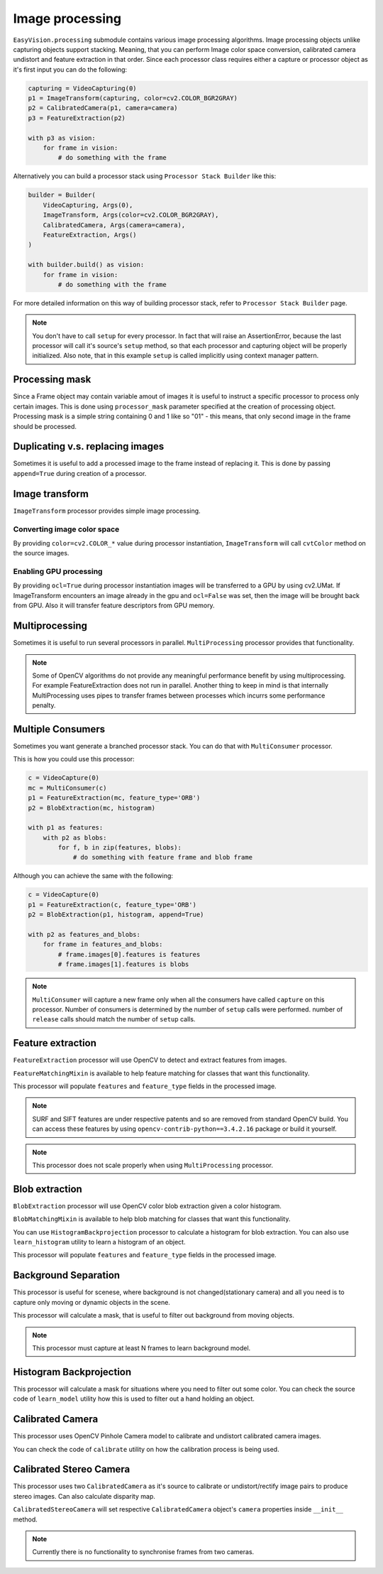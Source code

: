 Image processing
****************

``EasyVision.processing`` submodule contains various image processing algorithms. Image processing objects unlike capturing objects support stacking.
Meaning, that you can perform Image color space conversion, calibrated camera undistort and feature extraction in that order.
Since each processor class requires either a capture or processor object as it's first input you can do the following:

.. code-block:: python

    capturing = VideoCapturing(0)
    p1 = ImageTransform(capturing, color=cv2.COLOR_BGR2GRAY)
    p2 = CalibratedCamera(p1, camera=camera)
    p3 = FeatureExtraction(p2)

    with p3 as vision:
        for frame in vision:
            # do something with the frame

Alternatively you can build a processor stack using ``Processor Stack Builder`` like this:

.. code-block:: python

    builder = Builder(
        VideoCapturing, Args(0),
        ImageTransform, Args(color=cv2.COLOR_BGR2GRAY),
        CalibratedCamera, Args(camera=camera),
        FeatureExtraction, Args()
    )

    with builder.build() as vision:
        for frame in vision:
            # do something with the frame

For more detailed information on this way of building processor stack, refer to ``Processor Stack Builder`` page.

.. note::

    You don't have to call ``setup`` for every processor. In fact that will raise an AssertionError, because the last processor will call it's source's
    ``setup`` method, so that each processor and capturing object will be properly initialized. Also note, that in this example ``setup`` is called implicitly
    using context manager pattern.

Processing mask
===============

Since a Frame object may contain variable amout of images it is useful to instruct a specific processor to process only certain images.
This is done using ``processor_mask`` parameter specified at the creation of processing object.
Processing mask is a simple string containing 0 and 1 like so "01" - this means, that only second image in the frame should be processed.

Duplicating v.s. replacing images
=================================

Sometimes it is useful to add a processed image to the frame instead of replacing it. This is done by passing ``append=True`` during creation of a processor.

Image transform
===============

``ImageTransform`` processor provides simple image processing.

Converting image color space
----------------------------

By providing ``color=cv2.COLOR_*`` value during processor instantiation, ``ImageTransform`` will
call ``cvtColor`` method on the source images.

Enabling GPU processing
-----------------------

By providing ``ocl=True`` during processor instantiation images will be transferred to a GPU by
using cv2.UMat. If ImageTransform encounters an image already in the gpu and ``ocl=False`` was set,
then the image will be brought back from GPU. Also it will transfer feature descriptors from GPU memory.

Multiprocessing
===============

Sometimes it is useful to run several processors in parallel. ``MultiProcessing`` processor provides
that functionality.

.. note::

    Some of OpenCV algorithms do not provide any meaningful performance benefit by using multiprocessing.
    For example FeatureExtraction does not run in parallel.
    Another thing to keep in mind is that internally MultiProcessing uses pipes to transfer frames
    between processes which incurrs some performance penalty.

Multiple Consumers
==================

Sometimes you want generate a branched processor stack. You can do that with ``MultiConsumer`` processor.

This is how you could use this processor:

.. code-block:: python

    c = VideoCapture(0)
    mc = MultiConsumer(c)
    p1 = FeatureExtraction(mc, feature_type='ORB')
    p2 = BlobExtraction(mc, histogram)

    with p1 as features:
        with p2 as blobs:
            for f, b in zip(features, blobs):
                # do something with feature frame and blob frame

Although you can achieve the same with the following:

.. code-block:: python

    c = VideoCapture(0)
    p1 = FeatureExtraction(c, feature_type='ORB')
    p2 = BlobExtraction(p1, histogram, append=True)

    with p2 as features_and_blobs:
        for frame in features_and_blobs:
            # frame.images[0].features is features
            # frame.images[1].features is blobs

.. note::
    ``MultiConsumer`` will capture a new frame only when all the consumers have called ``capture`` on this
    processor. Number of consumers is determined by the number of ``setup`` calls were performed.
    number of ``release`` calls should match the number of ``setup`` calls.

Feature extraction
==================

``FeatureExtraction`` processor will use OpenCV to detect and extract features from images.

``FeatureMatchingMixin`` is available to help feature matching for classes that want this functionality.

This processor will populate ``features`` and ``feature_type`` fields in the processed image.

.. note::
    SURF and SIFT features are under respective patents and so are removed from standard OpenCV build.
    You can access these features by using ``opencv-contrib-python==3.4.2.16`` package or build it yourself.

.. note::
    This processor does not scale properly when using ``MultiProcessing`` processor.

Blob extraction
===============

``BlobExtraction`` processor will use OpenCV color blob extraction given a color histogram.

``BlobMatchingMixin`` is available to help blob matching for classes that want this functionality.

You can use ``HistogramBackprojection`` processor to calculate a histogram for blob extraction.
You can also use ``learn_histogram`` utility to learn a histogram of an object.

This processor will populate ``features`` and ``feature_type`` fields in the processed image.

Background Separation
=====================

This processor is useful for scenese, where background is not changed(stationary camera) and all
you need is to capture only moving or dynamic objects in the scene.

This processor will calculate a mask, that is useful to filter out background from moving objects.

.. note::
    This processor must capture at least N frames to learn background model.

Histogram Backprojection
========================

This processor will calculate a mask for situations where you need to filter out some color.
You can check the source code of ``learn_model`` utility how this is used to filter out a hand
holding an object.

Calibrated Camera
=================

This processor uses OpenCV Pinhole Camera model to calibrate and undistort calibrated camera images.

You can check the code of ``calibrate`` utility on how the calibration process is being used.

Calibrated Stereo Camera
========================

This processor uses two ``CalibratedCamera`` as it's source to calibrate or undistort/rectify
image pairs to produce stereo images. Can also calculate disparity map.

``CalibratedStereoCamera`` will set respective ``CalibratedCamera`` object's ``camera`` properties inside
``__init__`` method.

.. note::
    Currently there is no functionality to synchronise frames from two cameras.
